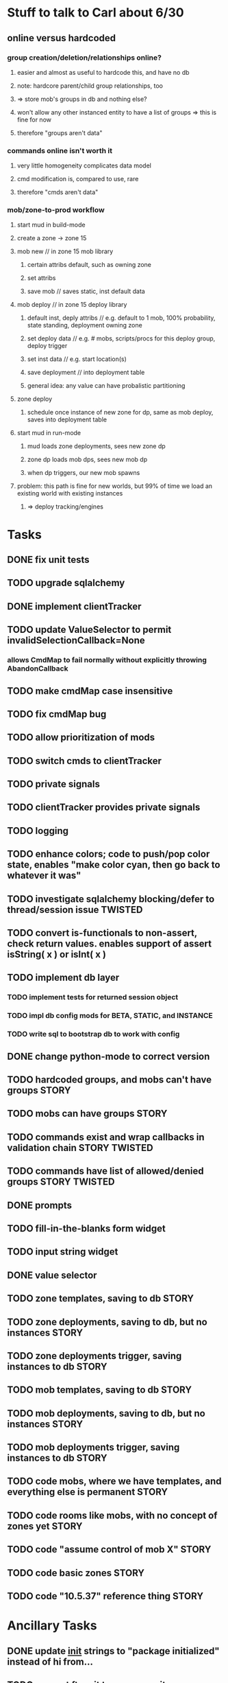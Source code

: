 #+TAGS: BUILDING(b) STORY(s) TWISTED(t)

* Stuff to talk to Carl about 6/30
** online versus hardcoded
*** group creation/deletion/relationships online? 
**** easier and almost as useful to hardcode this, and have no db
**** note: hardcore parent/child group relationships, too
**** => store mob's groups in db and nothing else?
**** won't allow any other instanced entity to have a list of groups => this is fine for now
**** therefore "groups aren't data"
*** commands online isn't worth it
**** very little homogeneity complicates data model
**** cmd modification is, compared to use, rare
**** therefore "cmds aren't data"
*** mob/zone-to-prod workflow
**** start mud in build-mode
**** create a zone -> zone 15
**** mob new     // in zone 15 mob library
***** certain attribs default, such as owning zone
***** set attribs
***** save mob    // saves static, inst default data
**** mob deploy  // in zone 15 deploy library
***** default inst, deply attribs // e.g. default to 1 mob, 100% probability, state standing, deployment owning zone
***** set deploy data // e.g. # mobs, scripts/procs for this deploy group, deploy trigger
***** set inst data   // e.g. start location(s)
***** save deployment // into deployment table
***** general idea: any value can have probalistic partitioning
**** zone deploy
***** schedule once instance of new zone for dp, same as mob deploy, saves into deployment table
**** start mud in run-mode
***** mud loads zone deployments, sees new zone dp
***** zone dp loads mob dps, sees new mob dp
***** when dp triggers, our new mob spawns
**** problem: this path is fine for new worlds, but 99% of time we load an existing world with existing instances
***** => deploy tracking/engines

* Tasks
** DONE fix unit tests
   CLOSED: [2009-06-29 Mon 20:36]
** TODO upgrade sqlalchemy
** DONE implement clientTracker
   CLOSED: [2009-06-30 Tue 23:39]
** TODO update ValueSelector to permit invalidSelectionCallback=None
*** allows CmdMap to fail normally without explicitly throwing AbandonCallback
** TODO make cmdMap case insensitive
** TODO fix cmdMap bug
** TODO allow prioritization of mods
** TODO switch cmds to clientTracker
** TODO private signals
** TODO clientTracker provides private signals
** TODO logging
** TODO enhance colors; code to push/pop color state, enables "make color cyan, then go back to whatever it was"
** TODO investigate sqlalchemy blocking/defer to thread/session issue :TWISTED:
** TODO convert is-functionals to non-assert, check return values. enables support of assert isString( x ) or isInt( x )
** TODO implement db layer
*** TODO implement tests for returned session object
*** TODO impl db config mods for BETA, STATIC, and INSTANCE
*** TODO write sql to bootstrap db to work with config
** DONE change python-mode to correct version
   CLOSED: [2009-06-29 Mon 23:24]
** TODO hardcoded groups, and mobs can't have groups                  :STORY:
** TODO mobs can have groups                                          :STORY:
** TODO commands exist and wrap callbacks in validation chain :STORY:TWISTED:
** TODO commands have list of allowed/denied groups           :STORY:TWISTED:
** DONE prompts
   CLOSED: [2009-07-02 Thu 23:28]
** TODO fill-in-the-blanks form widget
** TODO input string widget
** DONE value selector
   CLOSED: [2009-07-02 Thu 23:28]
** TODO zone templates, saving to db                                  :STORY:
** TODO zone deployments, saving to db, but no instances              :STORY:
** TODO zone deployments trigger, saving instances to db              :STORY:
** TODO mob templates, saving to db                                   :STORY:
** TODO mob deployments, saving to db, but no instances               :STORY:
** TODO mob deployments trigger, saving instances to db               :STORY:
** TODO code mobs, where we have templates, and everything else is permanent :STORY:
** TODO code rooms like mobs, with no concept of zones yet            :STORY:
** TODO code "assume control of mob X"                                :STORY:
** TODO code basic zones                                              :STORY:
** TODO code "10.5.37" reference thing                                :STORY:

* Ancillary Tasks
** DONE update __init__ strings to "package initialized" instead of hi from...
   CLOSED: [2009-06-29 Mon 20:37]

** TODO convert ftm git to pure repository

* migrating to SOA using twisted
** service template
*** we don't really need a svc template
**** mud requires mods
**** most services don't require mods
**** not much shared code
** twisted services
*** twisted xmlrpc - can only receive and return basic datatypes
*** endpoint configuration files, i.e. how to tell what url:port to point at
*** TODO ? xmlrpc ssl
*** TODO ? how do we authenticate xmlrpc
*** what role does mods-enabled have in SOA?
**** allows plugging of features, even if features are remote services 
**** mods are really just libraries which may have no dependents
**** a mod or library may point to a remote svc, but this is abstracted from the downstream
*** what type of features should be mods?
**** xmlrpc supports only basic datatypes, so features requiring tossing around complex data types shouldn't be mods.
**** features with many upstreams can be mods, but then they may not be upstreams
***** e.g. combat could be a mod, but it relies on equip, spell affects, etc, and how do we know something won't rely on combat?

* migrating away from root c++
** why?
*** twistd
*** replacing c++ socket server with twisted service
** features that need migration
*** socket server
*** tick loop - what does this look like in SOA?
**** naively, just transfers data from socket server to command handler

* important considerations
** builder tools
** starting content ahead of time
** single dota zone, to flesh out builder tools/mechanics
** multiple worlds <=> multiple servers ?
*** medlink world
*** global commands spanning worlds

